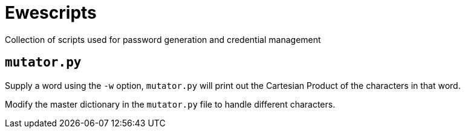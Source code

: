 = Ewescripts

Collection of scripts used for password generation and credential management

== `mutator.py`

Supply a word using the `-w` option, `mutator.py` will print out the Cartesian Product of the characters in that word. 

Modify the master dictionary in the `mutator.py` file to handle different characters.

